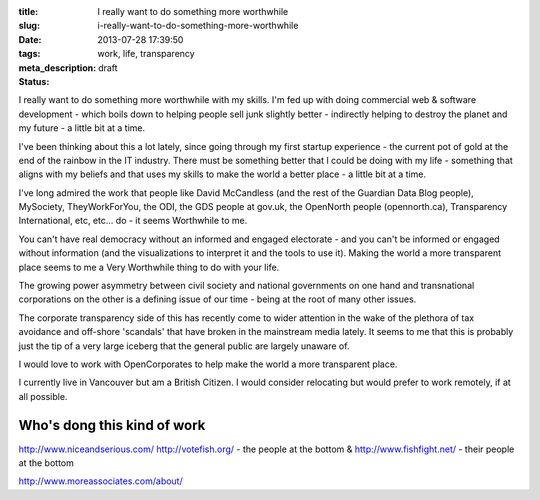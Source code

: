 :title: I really want to do something more worthwhile
:slug: i-really-want-to-do-something-more-worthwhile
:date: 2013-07-28 17:39:50
:tags: work, life, transparency
:meta_description:
:status: draft

I really want to do something more worthwhile with my skills. I'm fed up with doing commercial web & software development - which boils down to helping people sell junk slightly better - indirectly helping to destroy the planet and my future - a little bit at a time.

I've been thinking about this a lot lately, since going through my first startup experience - the current pot of gold at the end of the rainbow in the IT industry. There must be something better that I could be doing with my life - something that aligns with my beliefs and that uses my skills to make the world a better place - a little bit at a time.

I've long admired the work that people like David McCandless (and the rest of the Guardian Data Blog people), MySociety, TheyWorkForYou, the ODI, the GDS people at gov.uk, the OpenNorth people (opennorth.ca), Transparency International, etc, etc... do - it seems Worthwhile to me.

You can't have real democracy without an informed and engaged electorate - and you can't be informed or engaged without information (and the visualizations to interpret it and the tools to use it). Making the world a more transparent place seems to me a Very Worthwhile thing to do with your life.

The growing power asymmetry between civil society and national governments on one hand and transnational corporations on the other is a defining issue of our time - being at the root of many other issues.

The corporate transparency side of this has recently come to wider attention in the wake of the plethora of tax avoidance and off-shore 'scandals' that have broken in the mainstream media lately. It seems to me that this is probably just the tip of a very large iceberg that the general public are largely unaware of.

I would love to work with OpenCorporates to help make the world a more transparent place.

I currently live in Vancouver but am a British Citizen. I would consider relocating but would prefer to work remotely, if at all possible.

Who's dong this kind of work
----------------------------

http://www.niceandserious.com/
http://votefish.org/ - the people at the bottom & http://www.fishfight.net/ - their people at the bottom

http://www.moreassociates.com/about/
